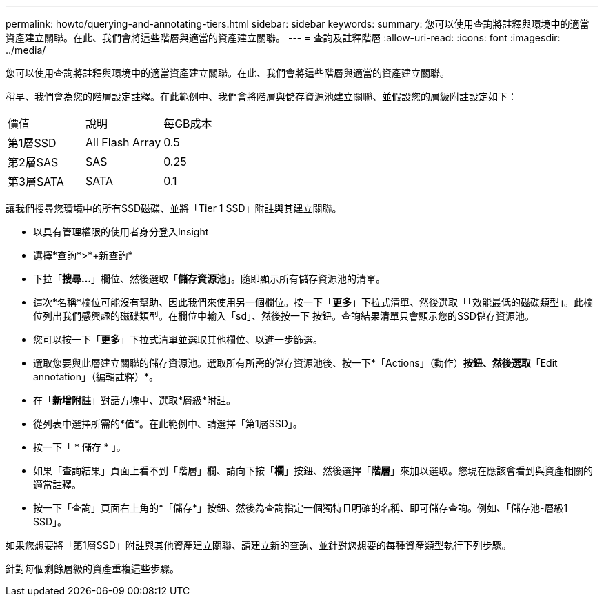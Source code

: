 ---
permalink: howto/querying-and-annotating-tiers.html 
sidebar: sidebar 
keywords:  
summary: 您可以使用查詢將註釋與環境中的適當資產建立關聯。在此、我們會將這些階層與適當的資產建立關聯。 
---
= 查詢及註釋階層
:allow-uri-read: 
:icons: font
:imagesdir: ../media/


[role="lead"]
您可以使用查詢將註釋與環境中的適當資產建立關聯。在此、我們會將這些階層與適當的資產建立關聯。

稍早、我們會為您的階層設定註釋。在此範例中、我們會將階層與儲存資源池建立關聯、並假設您的層級附註設定如下：

|===


| 價值 | 說明 | 每GB成本 


 a| 
第1層SSD
 a| 
All Flash Array
 a| 
0.5



 a| 
第2層SAS
 a| 
SAS
 a| 
0.25



 a| 
第3層SATA
 a| 
SATA
 a| 
0.1

|===
讓我們搜尋您環境中的所有SSD磁碟、並將「Tier 1 SSD」附註與其建立關聯。

* 以具有管理權限的使用者身分登入Insight
* 選擇*查詢*>*+新查詢*
* 下拉「*搜尋...*」欄位、然後選取「*儲存資源池*」。隨即顯示所有儲存資源池的清單。
* 這次*名稱*欄位可能沒有幫助、因此我們來使用另一個欄位。按一下「*更多*」下拉式清單、然後選取「「效能最低的磁碟類型」。此欄位列出我們感興趣的磁碟類型。在欄位中輸入「sd」、然後按一下image:../media/check-box-ok.gif[""] 按鈕。查詢結果清單只會顯示您的SSD儲存資源池。
* 您可以按一下「*更多*」下拉式清單並選取其他欄位、以進一步篩選。
* 選取您要與此層建立關聯的儲存資源池。選取所有所需的儲存資源池後、按一下*「Actions」（動作）*按鈕、然後選取*「Edit annotation」（編輯註釋）*。
* 在「*新增附註*」對話方塊中、選取*層級*附註。
* 從列表中選擇所需的*值*。在此範例中、請選擇「第1層SSD」。
* 按一下「 * 儲存 * 」。
* 如果「查詢結果」頁面上看不到「階層」欄、請向下按「*欄*」按鈕、然後選擇「*階層*」來加以選取。您現在應該會看到與資產相關的適當註釋。
* 按一下「查詢」頁面右上角的*「儲存*」按鈕、然後為查詢指定一個獨特且明確的名稱、即可儲存查詢。例如、「儲存池-層級1 SSD」。


如果您想要將「第1層SSD」附註與其他資產建立關聯、請建立新的查詢、並針對您想要的每種資產類型執行下列步驟。

針對每個剩餘層級的資產重複這些步驟。
